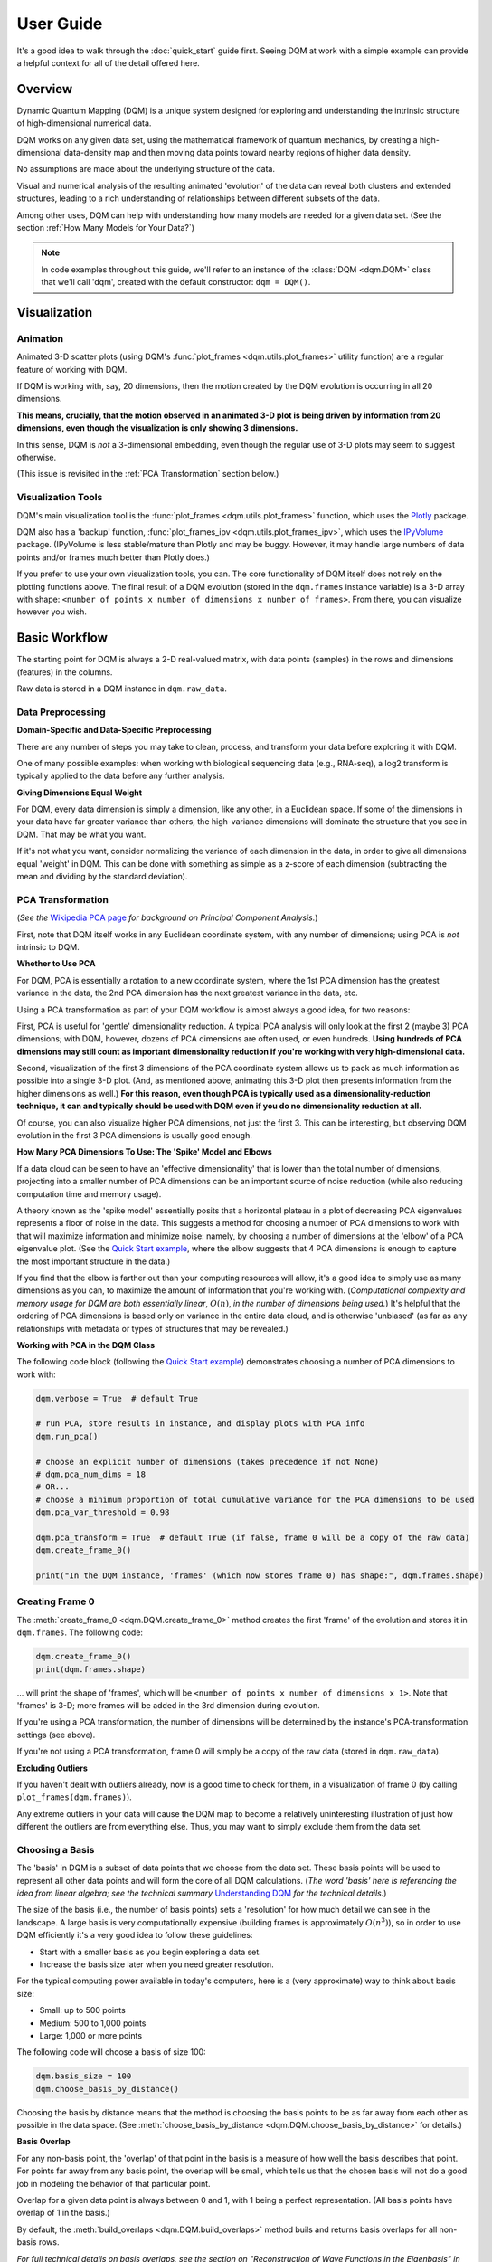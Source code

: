 User Guide
==========

It's a good idea to walk through the :doc:`quick_start` guide first. Seeing DQM at work with a simple example can provide a helpful context for all of the detail offered here.

Overview
--------

Dynamic Quantum Mapping (DQM) is a unique system designed for exploring and understanding the intrinsic structure of high-dimensional numerical data.

DQM works on any given data set, using the mathematical framework of quantum mechanics, by creating a high-dimensional data-density map and then moving data points toward nearby regions of higher data density.

No assumptions are made about the underlying structure of the data.

Visual and numerical analysis of the resulting animated 'evolution' of the data can reveal both clusters and extended structures, leading to a rich understanding of relationships between different subsets of the data.

Among other uses, DQM can help with understanding how many models are needed for a given data set. (See the section :ref:`How Many Models for Your Data?`)

.. note::

   In code examples throughout this guide, we'll refer to an instance of the :class:`DQM <dqm.DQM>` class that we'll call 'dqm', created with the default constructor: ``dqm = DQM()``.

Visualization
-------------

Animation
^^^^^^^^^

Animated 3-D scatter plots (using DQM's :func:`plot_frames <dqm.utils.plot_frames>` utility function) are a regular feature of working with DQM.

If DQM is working with, say, 20 dimensions, then the motion created by the DQM evolution is occurring in all 20 dimensions.

**This means, crucially, that the motion observed in an animated 3-D plot is being driven by information from 20 dimensions, even though the visualization is only showing 3 dimensions.**

In this sense, DQM is *not* a 3-dimensional embedding, even though the regular use of 3-D plots may seem to suggest otherwise.

(This issue is revisited in the :ref:`PCA Transformation` section below.)

Visualization Tools
^^^^^^^^^^^^^^^^^^^

DQM's main visualization tool is the :func:`plot_frames <dqm.utils.plot_frames>` function, which uses the `Plotly <https://plotly.com/python/>`_ package.

DQM also has a 'backup' function, :func:`plot_frames_ipv <dqm.utils.plot_frames_ipv>`, which uses the `IPyVolume <https://ipyvolume.readthedocs.io>`_ package. (IPyVolume is less stable/mature than Plotly and may be buggy. However, it may handle large numbers of data points and/or frames much better than Plotly does.)

If you prefer to use your own visualization tools, you can. The core functionality of DQM itself does not rely on the plotting functions above. The final result of a DQM evolution (stored in the ``dqm.frames`` instance variable) is a 3-D array with shape: ``<number of points x number of dimensions x number of frames>``. From there, you can visualize however you wish.

Basic Workflow
--------------

The starting point for DQM is always a 2-D real-valued matrix, with data points (samples) in the rows and dimensions (features) in the columns.

Raw data is stored in a DQM instance in ``dqm.raw_data``.

Data Preprocessing
^^^^^^^^^^^^^^^^^^

**Domain-Specific and Data-Specific Preprocessing**

There are any number of steps you may take to clean, process, and transform your data before exploring it with DQM.

One of many possible examples: when working with biological sequencing data (e.g., RNA-seq), a log2 transform is typically applied to the data before any further analysis.

**Giving Dimensions Equal Weight**

For DQM, every data dimension is simply a dimension, like any other, in a Euclidean space. If some of the dimensions in your data have far greater variance than others, the high-variance dimensions will dominate the structure that you see in DQM. That may be what you want.

If it's not what you want, consider normalizing the variance of each dimension in the data, in order to give all dimensions equal 'weight' in DQM. This can be done with something as simple as a z-score of each dimension (subtracting the mean and dividing by the standard deviation).

PCA Transformation
^^^^^^^^^^^^^^^^^^

(*See the* `Wikipedia PCA page <https://en.wikipedia.org/wiki/Principal_component_analysis>`_ *for background on Principal Component Analysis.*)

First, note that DQM itself works in any Euclidean coordinate system, with any number of dimensions; using PCA is *not* intrinsic to DQM.

**Whether to Use PCA**

For DQM, PCA is essentially a rotation to a new coordinate system, where the 1st PCA dimension has the greatest variance in the data, the 2nd PCA dimension has the next greatest variance in the data, etc.

Using a PCA transformation as part of your DQM workflow is almost always a good idea, for two reasons:

First, PCA is useful for 'gentle' dimensionality reduction. A typical PCA analysis will only look at the first 2 (maybe 3) PCA dimensions; with DQM, however, dozens of PCA dimensions are often used, or even hundreds. **Using hundreds of PCA dimensions may still count as important dimensionality reduction if you're working with very high-dimensional data.**

Second, visualization of the first 3 dimensions of the PCA coordinate system allows us to pack as much information as possible into a single 3-D plot. (And, as mentioned above, animating this 3-D plot then presents information from the higher dimensions as well.) **For this reason, even though PCA is typically used as a dimensionality-reduction technique, it can and typically should be used with DQM even if you do no dimensionality reduction at all.**

Of course, you can also visualize higher PCA dimensions, not just the first 3. This can be interesting, but observing DQM evolution in the first 3 PCA dimensions is usually good enough.

**How Many PCA Dimensions To Use: The 'Spike' Model and Elbows**

If a data cloud can be seen to have an 'effective dimensionality' that is lower than the total number of dimensions, projecting into a smaller number of PCA dimensions can be an important source of noise reduction (while also reducing computation time and memory usage).

A theory known as the 'spike model' essentially posits that a horizontal plateau in a plot of decreasing PCA eigenvalues represents a floor of noise in the data. This suggests a method for choosing a number of PCA dimensions to work with that will maximize information and minimize noise: namely, by choosing a number of dimensions at the 'elbow' of a PCA eigenvalue plot. (See the `Quick Start example <quick_start.html#run-pca>`_, where the elbow suggests that 4 PCA dimensions is enough to capture the most important structure in the data.)

If you find that the elbow is farther out than your computing resources will allow, it's a good idea to simply use as many dimensions as you can, to maximize the amount of information that you're working with. (*Computational complexity and memory usage for DQM are both essentially linear*, :math:`O(n)`, *in the number of dimensions being used.*) It's helpful that the ordering of PCA dimensions is based only on variance in the entire data cloud, and is otherwise 'unbiased' (as far as any relationships with metadata or types of structures that may be revealed.)

**Working with PCA in the DQM Class**

The following code block (following the `Quick Start example <quick_start.html#run-pca>`_) demonstrates choosing a number of PCA dimensions to work with:

.. code-block::

    dqm.verbose = True  # default True

    # run PCA, store results in instance, and display plots with PCA info
    dqm.run_pca()

    # choose an explicit number of dimensions (takes precedence if not None)
    # dqm.pca_num_dims = 18
    # OR...
    # choose a minimum proportion of total cumulative variance for the PCA dimensions to be used
    dqm.pca_var_threshold = 0.98

    dqm.pca_transform = True  # default True (if false, frame 0 will be a copy of the raw data)
    dqm.create_frame_0()

    print("In the DQM instance, 'frames' (which now stores frame 0) has shape:", dqm.frames.shape)

Creating Frame 0
^^^^^^^^^^^^^^^^

The :meth:`create_frame_0 <dqm.DQM.create_frame_0>` method creates the first 'frame' of the evolution and stores it in ``dqm.frames``. The following code:

.. code-block::

    dqm.create_frame_0()
    print(dqm.frames.shape)

... will print the shape of 'frames', which will be ``<number of points x number of dimensions x 1>``. Note that 'frames' is 3-D; more frames will be added in the 3rd dimension during evolution.

If you're using a PCA transformation, the number of dimensions will be determined by the instance's PCA-transformation settings (see above).

If you're not using a PCA transformation, frame 0 will simply be a copy of the raw data (stored in ``dqm.raw_data``).

**Excluding Outliers**

If you haven't dealt with outliers already, now is a good time to check for them, in a visualization of frame 0 (by calling ``plot_frames(dqm.frames)``).

Any extreme outliers in your data will cause the DQM map to become a relatively uninteresting illustration of just how different the outliers are from everything else. Thus, you may want to simply exclude them from the data set.

Choosing a Basis
^^^^^^^^^^^^^^^^

The 'basis' in DQM is a subset of data points that we choose from the data set. These basis points will be used to represent all other data points and will form the core of all DQM calculations. (*The word 'basis' here is referencing the idea from linear algebra; see the technical summary* `Understanding DQM <https://github.com/zanderteller/dqm/blob/main/docs/Understanding%20DQM.pdf>`_ *for the technical details.*)

The size of the basis (i.e., the number of basis points) sets a 'resolution' for how much detail we can see in the landscape. A large basis is very computationally expensive (building frames is approximately :math:`O(n^3)`), so in order to use DQM efficiently it's a very good idea to follow these guidelines:

* Start with a smaller basis as you begin exploring a data set.
* Increase the basis size later when you need greater resolution.

For the typical computing power available in today's computers, here is a (very approximate) way to think about basis size:

* Small: up to 500 points
* Medium: 500 to 1,000 points
* Large: 1,000 or more points

The following code will choose a basis of size 100:

.. code-block::

    dqm.basis_size = 100
    dqm.choose_basis_by_distance()
	
Choosing the basis by distance means that the method is choosing the basis points to be as far away from each other as possible in the data space. (See :meth:`choose_basis_by_distance <dqm.DQM.choose_basis_by_distance>` for details.)

**Basis Overlap**

For any non-basis point, the 'overlap' of that point in the basis is a measure of how well the basis describes that point. For points far away from any basis point, the overlap will be small, which tells us that the chosen basis will not do a good job in modeling the behavior of that particular point.

Overlap for a given data point is always between 0 and 1, with 1 being a perfect representation. (All basis points have overlap of 1 in the basis.)

By default, the :meth:`build_overlaps <dqm.DQM.build_overlaps>` method buils and returns basis overlaps for all non-basis rows.

*For full technical details on basis overlaps, see the section on "Reconstruction of Wave Functions in the Eigenbasis" in the technical summary* `Understanding DQM <https://github.com/zanderteller/dqm/blob/main/docs/Understanding%20DQM.pdf>`_.

**Low-Overlap Points and Smoothness of Evolution**

How low is too low for basis-overlap values? This question does not have a clear-cut answer, and the 'right' answer may be context-dependent.

However, there is a practical heuristic. If any points 'jump' or 'snap' to a new location at the beginning of the evolution, this is a sign that the jumping points are not well represented in the basis. This problem can be fixed by either:

* increasing the basis size, or
* increasing the value of sigma (see below).

Of course, you can also treat the badly represented point as an outlier and simply exclude it.

Choosing DQM Parameters
^^^^^^^^^^^^^^^^^^^^^^^

**Sigma**

Sigma (:math:`\sigma`), introduced and explained here, is DQM's main tunable parameter.

When DQM builds a data-density map, the first step is to place a multidimensional Gaussian distribution around each data point. Sigma is the width of each Gaussian. There is only a single value for sigma; whatever value is chosen, every Gaussian around every data point has that same width (in every dimension).

The starting point for the overall DQM landscape is then simply all the Gaussians added together.

For any data set, the extremes are always the same:

* for very small sigma, each point has its own 'well' in the landscape, and nothing will move -- there will be no evolution at all.
* for very large sigma, all points will be within a single giant well and will immediately collapse together during evolution.

The values of sigma in between these extremes are where we can learn interesting things about the structure of the data set.

Importantly, note that 'small' and 'large' values of sigma are relative to the overall scale of the data set. (The :meth:`estimate_mean_row_distance <dqm.DQM.estimate_mean_row_distance>` method is a useful starting point for interesting, 'well scaled' values of sigma.)

**Choosing a "Minimum Good Value" of Sigma**

The ability of a set of basis points to describe non-basis points depends on sigma. For a fixed set of basis points and non-basis points, the basis will describe the non-basis points more and more accurately as sigma get bigger. This gives us a way to find a "minimum good value" of sigma that will adequately model the non-basis points in the data set.

As shown in the code block below, the :meth:`choose_sigma_for_basis <dqm.DQM.choose_sigma_for_basis>` method searches for the smallest value of sigma that satisfies the thresholds for minimum and mean overlap values for non-basis points:

.. code-block::

    dqm.overlap_min_threshold = 0.5  # default 0.5
    dqm.overlap_mean_threshold = 0.9  # default 0.9

    dqm.choose_sigma_for_basis()

    print('The DQM instance now has a stored value of sigma:', dqm.sigma)

Note that this method won't work if you're using a 'full' basis (i.e., all data points are in the basis) -- there need to be some non-basis points to work with.

**Mass**

The DQM 'mass' parameter controls the 'transparency' of the DQM landscape for a data point during evolution:

* For a very large mass, a point will get stuck in every local minimum.
* For a very small mass, a point will pass through every barrier and shoot straight toward the global miminum.

Mass is typically set automatically, by a heuristic designed to make the landscape transparent to density variations in uniform random data -- that is, the mass should be just small enough that density variations at that scale are ignored and passed through. (See the :meth:`default_mass_for_num_dims <dqm.DQM.default_mass_for_num_dims>` method for details.)

The value of mass can be adjusted manually, but it's best to leave this as an 'advanced' technique.

*Note: however many dimensions are being used by DQM, it's always possible that the effective dimensionality of the data cloud could be significantly lower. The current heuristic described above makes no attempt to deal with this issue. DQM has room for improvement here.*

**Step**

The DQM 'step' parameter sets the time step between frames of the evolution. It has a default value of 0.1. (The 'units' of time here are arbitrary and unimportant.)

This parameter essentially never needs to be changed.

*Here's one case where you could be tempted to try, though: if you have an evolution where things are moving very smoothly and very slowly, increasing the time step slightly might be the easiest way to speed up the computation without losing (much) resolution in understanding the structure of the data. Don't say you weren't warned, though. Caveat emptor.*

Building Operators
^^^^^^^^^^^^^^^^^^

A quick recap -- once you've:

* Done any preprocessing of your data
* Chosen whether to use a PCA transformation, and how many PCA dimensions to use (DQM uses all PCA dimensions by default)
* Chosen a basis (DQM uses a 'full' basis, using all data points, by default)
* Chosen a value of sigma

... then you're ready to build the DQM operators, which will be used during evolution.

This step itself is extremely simple, using the :meth:`build_operators <dqm.DQM.build_operators>` method:

.. code-block::

    dqm.build_operators()

That's it. The operators are now stored in the instance, and you'll never need to work with them directly. (*Note: this step can be slow for large data sets, especially when using a large basis.*)

**Changing the Operators**

The operators depend on all of the following:

* the raw data
* the choice of basis
* the DQM parameters: sigma, mass, and step

If you change any of those things, you'll need to rebuild the operators.

If the instance already has multiple frames, :meth:`build_operators <dqm.DQM.build_operators>` will raise an error. This is a safety precaution, to make it harder to allow the instance to wind up in an inconsistent state.

You can use the :meth:`clear_frames <dqm.DQM.clear_frames>` method to clear frames (keeping frame 0 by default).

.. warning::

   The onus is currently on the user to make sure that a DQM instance doesn't wind up in an inconsistent state, with mismatches between the stored values for the basis, parameters (sigma), operators, and frames. There are a reasonable number of error checks in the code, but it's a complicated system. (DQM undoubtedly has room for improvement here.)

**The Underlying Mathematics for the Operators**

If you want the gory mathematical details, see the section on "Building the Quantum Operators" in the technical summary `Understanding DQM <https://github.com/zanderteller/dqm/blob/main/docs/Understanding%20DQM.pdf>`_.

Here, we'll just give an extremely brief description of each operator:

* ``dqm.simt``: this is the transpose of the 'similarity' matrix, which is used to convert state vectors from the 'raw' basis to the eigenbasis.
* ``dqm.xops``: this is a 3-D tensor of position-expectation operators (each slice :math:`i` in the 3rd dimension is the operator matrix for the expected position of a point in the :math:`ith` dimension of the data space).
* ``dqm.exph``: this is the complex-valued 'evolution' operator (that is, the exponentiated Hamiltonian time-evolution operator), which converts a state vector from frame :math:`n` into a new state vector for frame :math:`n+1`.

Building Frames
^^^^^^^^^^^^^^^

We're now ready to proceed with the DQM evolution.

The :meth:`build_frames <dqm.DQM.build_frames>` method will build a specified number of frames (100 by default):

.. code-block::

    # build and add 50 new frames to the 'frames' instance variable
    dqm.build_frames(50)  # default 100

The :meth:`build_frames_auto <dqm.DQM.build_frames_auto>` method will call :meth:`build_frames <dqm.DQM.build_frames>` repeatedly (in batches of 100 by default) until all points have stopped moving:

.. code-block::

    # build and add new frames, in batches of 50, until all points stop moving
    dqm.build_frames_auto(50)  # default batch size 100

:meth:`build_frames_auto <dqm.DQM.build_frames_auto>` uses the ``dqm.stopping_threshold`` parameter to decide when a point has stopped moving. A point is considered to have stopped if it moves less then ``stopping_threshold`` distance from one frame to the next. ``stopping_threshold`` is set automatically to ``dqm.mean_row_distance / 1e6`` but can be adjusted manually.

For large data sets and large basis sizes, building frames can be quite slow. In these cases, it's a very good idea to build a small number of frames first, to begin to understand what the landscape looks like, before committing to building hundreds or even thousands of frames.

The run_simple Method of the DQM class
^^^^^^^^^^^^^^^^^^^^^^^^^^^^^^^^^^^^^^

The :meth:`run_simple <dqm.DQM.run_simple>` method conveniently wraps all the steps we've seen so far into a single call -- here's exactly what the method is actually doing:

.. code-block::

    def run_simple(self, dat_raw, sigma):
        self.raw_data = dat_raw
        self.sigma = sigma

        self.create_frame_0()
        self.build_operators()
        self.build_frames_auto()
    # end method run_simple

Calling the method can be this simple:

.. code-block::

    dqm = DQM()
    dqm.run_simple(dat_raw, sigma)

Be aware of DQM's default behaviors (unless you change settings in the instance before you call the method):

* It does a PCA transformation and keeps all PCA dimensions.
* It uses a 'full' basis (all data points are in the basis).

Especially for small data sets, doing multiple simple runs with various values of sigma can be the quickest way to understand the landscape that DQM is revealing.

Saving and Loading DQM instances
^^^^^^^^^^^^^^^^^^^^^^^^^^^^^^^^

For evolutions that take a long time to build, saving the results of your work can be important. For this purpose, the :class:`DQM <dqm.DQM>` class has these methods:

* :meth:`exists <dqm.DQM.exists>` (class method)
* :meth:`load <dqm.DQM.load>` (class method)
* :meth:`save <dqm.DQM.save>` (instance method)

Each method takes a path to a folder and an optional name of a subfolder.

The main folder stores information that can be common to multiple DQM landscapes (raw data, PCA results).

The subfolder stores landscape-specific information (basis, DQM parameters, operators, frames).

This setup allows you to group multiple results that share the same raw data. (It's up to you to name the subfolders in a way that keeps things organized and decipherable.)

*For large data sets, basis sizes, and numbers of frames, keep in mind that the files on disk can become quite large.*

Interpreting and Using Results
------------------------------

DQM evolutions, or 'maps', are a rich source of nuanced information about the structure inherent in any data set. Interpreting and using results from DQM maps is, accordingly, a multifaceted issue, with plenty of room for exploration and development by the user. DQM is desigend and intended for open-ended exploration, and best results will often be achieved when you approach with an open mind. Learning answers to questions you didn't know you had can be a valuable source of insights and new directions.

DQM has two main tools for interpretation: application of metadata by color, and the :func:`extract_manifolds <dqm.utils.extract_manifolds>` utility function. It's easy to imagine other, more sophisticated tools as well; a few are hinted at below, and some will probably make their way into DQM over time. For now, though, it's likely that finding interesting results in your DQM analyses will involve some tool-building on your part.

Application of Metadata
^^^^^^^^^^^^^^^^^^^^^^^

In line with the importance of visualization in the DQM process, metadata is best applied to a data set by coloring of data points. There is potential for plenty of nuance here: the relationship(s) between data and metadata may be simple or complex, and may manifest in all or only in parts of the data set.

In the :doc:`quick_start` guide, coloring the 4 clusters provides a clear (though artificial) example of coloring by metadata. The color syntax demonstrated there is entirely flexible, meaning it can be used to apply continuous metadata as a color map as well. (*Adding wiring to the* :func:`plot_frames <dqm.utils.plot_frames>` *function to make use of Plotly's built-in color maps is an obvious opportunity for improvement.*)

Sets with No Interesting Structure
^^^^^^^^^^^^^^^^^^^^^^^^^^^^^^^^^^

Some data sets will have no 'interesting' structure; the entire set may be a simple spherical cloud, with points arriving at the cluster center from all directions during DQM evolution.

**This result may often seem disappointing, but it's important to remember that a finding of no interesting structure is itself valuable information.** Most conventional modeling algorithms (clustering, regression, and classification) will happily report whatever structure you ask for, whether or not said structure actually exists in the data set.

When this happens, there are a few obvious conclusions to consider:

* You may need a better way to choose the interesting features (dimensions) in your data
* You may need better preprocessing of your data
* You may need better data

**Order of Arrival**

Before despairing, though... The dynamic aspect of DQM can sometimes provide value even in the 'uninteresting' case -- order of arrival at the cluster center can itself contain information. In a very simple hypothetical example: healthy samples may consistently arrive earlier (meaning they're closer to the center of the cloud), with sick samples consistently arriving later.

Clusters
^^^^^^^^

Multiple clusters that have separated during DQM evolution become very easy to tell apart.

DQM's primary tool for numerical separation of clusters is the :func:`extract_manifolds <dqm.utils.extract_manifolds>` utility function. You can also use any other conventional clustering algorithm, or even just separate by area of space (by setting thresholds in one or several data dimensions).

Note that different clusters, and different numbers of clusters, can be extracted from different frames within a given DQM evolution; see the Quick Start guide's section on `Using extract_manifolds <quick_start.html#using-extract-manifolds>`_ for a clear example.

1-D Extended Structures as Subclusters
^^^^^^^^^^^^^^^^^^^^^^^^^^^^^^^^^^^^^^

1-dimensional extended structures are a regular occurrence in DQM maps -- acting as streambeds in a landscape, with points flowing along the structure to arrive at a final location.

When multiple 1-D structures flow into the same final location from different directions, these structures can be meaningfully treated as subclusters of the main cluster.

These subclusters can be separated by numerical methods (including, as in the `Quick Start <quick_start.html#using-extract-manifolds>`_ guide, by using :func:`extract_manifolds <dqm.utils.extract_manifolds>` on an intermediate frame). In some cases, though, it may be easier to separate them by isolating the main cluster and then building a new DQM map to separate the subclusters. (The Quick Start guide's section on `using run_sumple <quick_start.html#using-run-simple>`_ demonstrates this technique as well.)

You may even see branches in these 1-D structures, like multiple tributaries feeding into a larger river. The relative importance of these sub-subclusters will often be context-dependent (possibly depending on relationships with metadata).

1-D Extended Structures as Regressions
^^^^^^^^^^^^^^^^^^^^^^^^^^^^^^^^^^^^^^

Most generally, a regression is a well defined (usually mathematical) relationship between a dependent variable and some number of independent variables.

In DQM, if some continuous metadata variable is seen to vary consistently along a 1-dimensional extended structure, this is clearly evidence of a regression in the above sense.

Unlike conventional regression algorithms, DQM does not provide you with a mathematical formula describing the revealed relationship between the metadata and the data dimensions. On the other hand, DQM makes no assumptions of any kind about the shape underlying the relationship. In fact, you don't even have to know beforehand whether you're going to see a regression relationship or not.

Also, a DQM map can itself be used as a model, bypassing the need for a mathematical formula describing the relationship. (See the section below on :ref:`running new points <Running New Points>`.)

Higher-Dimensional Extended Structures
^^^^^^^^^^^^^^^^^^^^^^^^^^^^^^^^^^^^^^

DQM has been seen to uncover 2-dimensional manifolds in real data, and there are no theoretical barriers to seeing even higher-dimensional manifolds as well (though, it would seem, these may be rare).

Interpretation and analysis of these higher-dimensional manifolds may be valuable but will be intrinsically more complex.

One approach to exploring the effective dimensionality of a particular structure is to isolate that structure and then re-run PCA, typically on an intermediate frame of the evolution, just for the points in the structure in question.

The utility function :func:`rescale_frames <dqm.utils.rescale_frames>` can also be useful here; it effectively 'zooms in' on a structure that is shrinking as the DQM evolution unfolds, making it much easier to see the nature of the structure later in the evolution. Subselecting data points to see only the structure in question (with no outliers) is important in order for this tool to be useful.

Area-of-Space Relationships
^^^^^^^^^^^^^^^^^^^^^^^^^^^

There may be cases where you notice clear differences between metadata values in different areas of the data space, without useful structures forming in the DQM evolution. This kind of observation can lead back in the direction of applying a traditional classifer to your data.

Outliers
^^^^^^^^

'Outliers' in DQM are points that never move -- or perhaps move just enough to join very small 'outlier clusters'. A point being an outlier is a relative concept in DQM -- increasing sigma can pull outliers into larger structures (which is sometimes the main motivation for increasing sigma).

Outliers should not necessarily just be ignored -- as with the 'order of arrival' observation above, outliers may themselves have a meaningful relationship with the metadata.

How Many Models for Your Data?
^^^^^^^^^^^^^^^^^^^^^^^^^^^^^^

One of the most valuable aspects of DQM analysis can be determining how many models you actually need in order to accurately describe your data set.

To illustrate the idea, consider a simple hypothetical example: suppose you see three clusters in your data set. Two of those clusters are seemingly spherical 'point' clusters, with points arriving at the cluster centers from all directions. The third cluster, however, shows a clear 1-dimensional extended structure, possibly with an interesting relationship to some metadata value. Knowing that a more conventional regression algorithm may be usefully applied, but only to a particular subset of your data, is a vitally important insight.

Feature Selection
^^^^^^^^^^^^^^^^^

Feature selection -- the process of identifying which features (i.e., dimensions) in your data are the important ones -- is an important aspect of data analysis.

**General Feature Selection**

Particularly when using a PCA transformation, you can look at the weights in the first few PCA dimensions. (PCA dimension weights are stored in the columns of the ``dqm.pca_eigvecs`` matrix.) Is there a small number of dimensions with much larger weights than other dimensions? (*Note that this is a PCA analysis which does not actually involve DQM at all.*)

For a given subset of features, if you build a DQM map with those features, do you see essentially the same structure that you saw in the 'full' map using all features? This is a decent indication that your subset of features contains all of the important information leading to the structure that you're seeing.

**Feature Selection for DQM Clusters**

Simple differential-expression calculations can be applied between clusters to see which features show the strongest differentiation.

**Feature Selection for DQM Extended Structures**

Given an ordering of points along a 1-D structure (paused/frozen at some frame of a DQM evolution), which features (dimensions) are more or less highly correlated with the ordering of points along the structure?

These correlations are clearly connected to the direction along which the 1-D structure extends in the data space. Of course, if the 1-D structure is nowhere close to straight, such correlations will be weak; this is a sign that the structure relies on all (or at least many) of your features, and it's likely to be difficult to retain the structure when subselecting to a smaller feature set.

**DQM Mapping of Features**

By simply transposing your raw-data matrix, you can proceed to build a DQM map where the points on the map are now your original features (dimensions), and the dimensions of the data space are now your samples.

This approach can be complex and nuanced, and may provide insights well outside of what other feature-selection methods even consider.

Note that normalization of your features (the rows in your transposed raw data) is crucially important here. (As a starting point, be aware that L2 normalization is highly preferable to L1 normalization, which can create intriguing but meaningless 'spikes' in a DQM feature map.)

Running New Points
------------------

Any given DQM map can actually be used as a model, in the sense that new 'out-of-sample' points can be evolved in that map, and the points' behavior in the map can lead to conclusions and predictions about the new points.

A DQM map can be used for:

* classification -- based on which cluster (if any) each new point joins
* regression -- based on where along some extended structure (if at all) each new point arrives (at some predetermined 'moment' -- i.e., frame -- in the evolution)

When using an existing map as a model, note that the DQM map is *not* updated to include the effect of the new points on the landscape. The map itself is entirely 'in-sample', based only on the original data.

The process of running new points should be as follows:

* Apply any data preprocessing to new points. For this to make sense, preprocessing of new points needs to be *exactly* the same as the preprocessing of the original data.
* Call the :meth:`run_new_points <dqm.DQM.run_new_points>` method, where each input row is a preprocessed new point.

**Rule of thumb: if you can't run new points one at a time, you must be cheating somehow.** In other words: if you're using any aggregate statistics about your new points, then you're not fully treating them as 'out-of-sample'.

The outputs of :meth:`run_new_points <dqm.DQM.run_new_points>` are:

* a set of frames for the new points (evolved to as many frames as currently exist in ``dqm.frames``)
* a vector of in-sample basis overlaps (for all original non-basis points)
* a vector of out-of-sample basis overlaps (for all new points)
* a vector of in-sample proportional norms (see below)
* a vector of out-of-sample proportional norms (see below)

Out-of-Distribution Issues
^^^^^^^^^^^^^^^^^^^^^^^^^^

Most conventional modeling algorithms will happily model a new point even if that new point is completely outside of the distribution of data used to build the model. This is clearly problematic.

DQM provides a way -- two ways, actually -- to address this out-of-distribution issue.

.. note::

   In both situations below (for both norms and overlaps), thresholds for what values qualify as 'too low' are not well defined, may be context-dependent, and are subjects for further study.

**'Off the Map'**

*The following only applies when using a PCA transformation.*

The proportional-norm vectors mentioned above (both in-sample and out-of-sample) present a 'norm' for each point that is actually the ratio of norm 1 / norm2:

* norm 1: the PCA-transformed (centered, rotated, projected) L2 norm for the point
* norm 2: the original (centered) L2 norm for the point

A 'perfect' norm has a value of 1 (i.e., no loss of information).

Any out-of-sample norms that are significantly below the distribution of in-sample norms should be considered to be 'off the map' -- that is, too much information about the new point has been lost in the PCA transformation (more so than for most/all in-sample points).

If the in-sample distribution of norms is itself too low, that may prompt you to reconsider the value of the map you're working with. (Of course, this issue is relative to how much 'loss of information' you believe is either helpful noise reduction or an acceptable cost of dimensionality reduction.)

**'Holes in the Map'** 

*The following applies whether a PCA transformation is used or not.*

Any new points with basis overlaps well below the distribution of in-sample basis overlaps are not being well represented by the basis.

To distinguish how we talk about the two issues: here, rather than being 'off the map', we can think of these low-overlap points as existing in 'holes' or 'empty/blank spots' in the map.

As mentioned in the section on :ref:`Choosing a Basis` above, low-overlap points can 'jump ' or 'snap' closer to nearby basis points at the beginning of evolution. Visualization of the evolution for such a point can be misleading, and it may be better to exlude them from visualization entirely.

Again, a distribution of in-sample basis overlaps that is itself too low should be cause for reconsideration of the map.

Additional Topics
-----------------

Working with Large Data Sets
^^^^^^^^^^^^^^^^^^^^^^^^^^^^

**Large Numbers of Dimensions**

DQM has been successfully used for very large numbers of dimensions (up to ~500,000), with good results.

Keep in mind that a PCA transformation will give a total number of dimensions that is the *minimum* of the number of raw dimensions and the number of data points. For a data set with 1,000 samples and 500,000 dimensions, PCA only needs 1,000 dimensions to fully describe the samples.

If you're dealing with very large numbers of both dimensions *and* samples, the PCA calculations will be... challenging. DQM in its current form does not provide a solution to this problem.

**Large Numbers of Data Points**

DQM has been used successfully on data sets with millions of data points.

Depending particularly on the size of the basis you're using, processing millions of points can consume a whole lot of computing resources. It's a good idea to run timing tests to give yourself an estimate of how long running all points will take.

There are also other strategies that can help you learn about the structure of your data more efficiently than waiting for millions of rows to evolve for hundreds or thousands of frames.

Here's one example of a strategic starting point: choose two random subsets of points from your data -- say, 10,000 points each. Build a separate DQM map for each subset. Are you seeing the same structure or not? If not, work your way up to a sample size that starts to give you a clear picture of what the structure of the entire data set looks like. As a further test at each sample size, you can run some or all of the points from each subset as new, out-of-sample points in the map built with the *other* subset, to get an even more specific sense of how similar or different the two maps are. (Also: in this example, as always, it's efficient to start with relatively small basis sizes and work your way up until you're getting the resolution that you need.)

**Computational-Complexity Notes**

Different parts of the DQM workflow have different computational complexities, but these are general facts to keep in mind:

* **number of DQM dimensions**: complexity is essentially linear, :math:`O(n)`.
* **number of data points**: complexity is essentially linear, :math:`O(n)`. Choosing the basis is the exception: if you want to start from the greatest outlier, complexity there is quadratic, :math:`O(n^2)`.
* **basis size**: the big cost is building frames, where the complexity is approximately cubic, :math:`O(n^3)`. A larger basis gets more expensive very quickly -- so, again, it's best to start with relatively small basis sizes and work your way up to the resolution that you need.

**Memory-Usage Notes**

There are two big considerations for memory usage (in memory and on disk):

The position operators (stored in ``dqm.xops``) are ``<basis size x basis size x number of DQM data dimensions>``. For a basis size of 1,000 and 100 DQM data dimensions, that comes out to 0.8 GB.

The frames are the big one -- they're ``<number of points x number of DQM data dimensions x number of frames>``. For, say, 10,000 points, 100 DQM data dimensions, and 1,000 frames, that comes out to 8 GB. (If you're dealing with millions of data points - well, you do the math...)

**Parallel Processing**

Be warned: DQM will eat up all the CPU resources it can get its hands on. (The compiled C++ code uses the OpenMP library.) Particularly when building frames, you may see all of your CPUs working at full capacity.

As far as parallel processing across multiple machines is concerned, DQM has that potential but is not currently set up for it. Here are the changes that could be made:

* In building the operators, there's a function in the compiled code (AggregatePotentialContributions) where a map/reduce operation across all data points could be easily applied.
* In building frames, the evolution of each data point is entirely independent. So, the evolution of batches of data points could easily be farmed out to multiple machines.

Working with Other Data Types
^^^^^^^^^^^^^^^^^^^^^^^^^^^^^

DQM is inherently designed and built to work within a Euclidean data space of continuous, real-valued dimensions.

However, there are various techniques for converting other data types into a Euclidean data space, so that a DQM analysis might be usefully performed. Below are two examples.

**Categorical Data**

Consider a categorical data dimension -- say, hospital name, with 5 different possible values. There is no ordering to the possible values in this dimension.

A simple solution is to replace the dimension with 5 new binary dimensions, each containing a simple 0/1 (yes/no) for each possible hospital name. It's clear how to assign coordinates to a given sample, and every point in these 5 new dimensions is equidistant from every other point, preserving the desired lack of ordering. (By design, a given sample should always have exactly one value of 1 in these 5 dimensions.)

**Graph/Network Data**

For an undirected graph (the situation for a directed graph is harder), a popular metric of distance from one vertex to another is the commute time: the expected time for a random walk from vertex 1 to arrive at vertex 2, plus the expected time for a random walk to go back from vertex 2 to vertex 1. (This definition makes the commute time symmetric, necessary for a distance metric.)

These commute-time distances allow you to construct a Euclidean distance matrix, which is just the symmetric matrix of pairwise distances between vertices. From there, you can construct a set of Euclidean coordinates for each vertex that satisfies all distances in the distance matrix.

The Curse of Dimensionality
^^^^^^^^^^^^^^^^^^^^^^^^^^^

Any very high-dimensional space has an extremely large number of 'corners', and so it's extremely easy for a data set to fail to cover the entire space, even for a very large number of data points. DQM is not in any way immune to this problem.

Even in this case, there's the separate question of whether a given data set is covering the range of possible combinations of values, in all dimensions, that you're ever likely to see. If so, that implies that all real data in the given domain lives within some lower-dimensional manifold of the high-dimensional space.

The crucial question is whether this issue impairs the functioning of DQM in high dimension. The short answer is, 'no'.

DQM is concerned with variations in data density in the space -- in other words, patterns in the relative distances of data points from each other.

If every data point in a high-dimensional space is off in its own unique corner of the space, with every point thus more or less equidistant from every other point, then DQM will see that, in the form of a lack of interesting structure in the data set. (*On an important related note: the heuristic in the* :meth:`default_mass_for_num_dims <dqm.DQM.default_mass_for_num_dims>` *method is designed to make mass just small enough that DQM will ignore -- that is, not treat as interesting structure -- typical density variations in uniform random data. The scale of those variations goes up with the number of dimensions, and thus so does the default mass.*)

If however, we are in the situation where all possible observations lie in some lower-dimensional manifold, and the data set reflects some degree of interesting structure within that manifold, then DQM will reveal that structure.

*As a separate matter, entirely distinct from the curse of dimensionality, we can ask how small a data set needs to be before we risk mistaking random variations for 'structure'. DQM is also not immune to issues of statistical significance.*

Non-Locality
^^^^^^^^^^^^

It's a key feature of DQM that every point in a data set effects the entire landscape for that data set, by virtue of the Gaussian distribution placed around it. (The effect is strongest in the immediate vicinity of the point, of course.) This means that removing a subset of points from a data set can noticeably change the relationships between the points that are left.

A notable example involves relative sample sizes. Consider two metadata categories - for example, healthy and sick. A set of healthy samples and a set of sick samples may form two clearly separate and distinct clusters. However, this may only be true if the relative sample sizes for the two categories are roughly equal. If, on the other hand, there are far more samples in one category than in the other, the less frequent category may then appear as a subcluster of the better represented category, or possibly may not be distinguishable at all (if the imbalance is sufficiently extreme).

This is a subtlety to be cautious about; there is a learned intuition about DQM landscapes that informs which aspects of a landscape may change under such circumstances.

|
